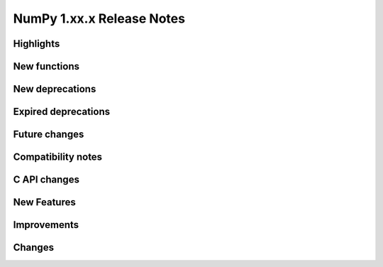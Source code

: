 ==========================
NumPy 1.xx.x Release Notes
==========================


Highlights
==========


New functions
=============


New deprecations
================


Expired deprecations
====================


Future changes
==============


Compatibility notes
===================


C API changes
=============


New Features
============


Improvements
============


Changes
=======
